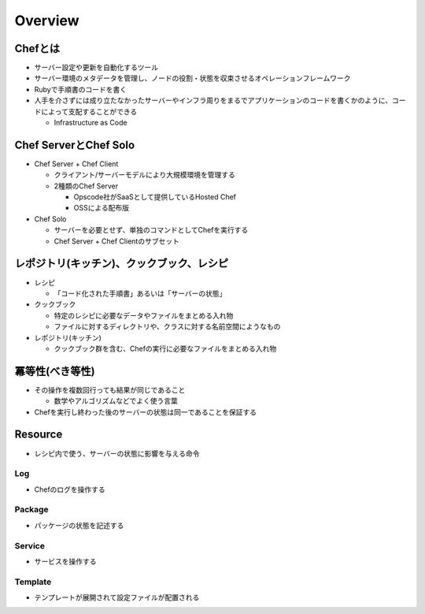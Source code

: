==========
Overview
==========

Chefとは
==========

* サーバー設定や更新を自動化するツール
* サーバー環境のメタデータを管理し、ノードの役割・状態を収束させるオペレーションフレームワーク
* Rubyで手順書のコードを書く
* 人手を介さずには成り立たなかったサーバーやインフラ周りをまるでアプリケーションのコードを書くかのように、コードによって支配することができる

  * Infrastructure as Code


Chef ServerとChef Solo
========================

* Chef Server + Chef Client

  * クライアント/サーバーモデルにより大規模環境を管理する
  * 2種類のChef Server

    * Opscode社がSaaSとして提供しているHosted Chef
    * OSSによる配布版

* Chef Solo

  * サーバーを必要とせず、単独のコマンドとしてChefを実行する
  * Chef Server + Chef Clientのサブセット


レポジトリ(キッチン)、クックブック、レシピ
============================================

* レシピ

  * 「コード化された手順書」あるいは「サーバーの状態」

* クックブック

  * 特定のレシピに必要なデータやファイルをまとめる入れ物
  * ファイルに対するディレクトリや、クラスに対する名前空間にようなもの

* レポジトリ(キッチン)

  * クックブック群を含む、Chefの実行に必要なファイルをまとめる入れ物


冪等性(べき等性)
==================

* その操作を複数回行っても結果が同じであること

  * 数学やアルゴリズムなどでよく使う言葉

* Chefを実行し終わった後のサーバーの状態は同一であることを保証する


Resource
==========

* レシピ内で使う、サーバーの状態に影響を与える命令

Log
-----

* Chefのログを操作する


Package
---------

* パッケージの状態を記述する


Service
---------

* サービスを操作する


Template
----------

* テンプレートが展開されて設定ファイルが配置される
